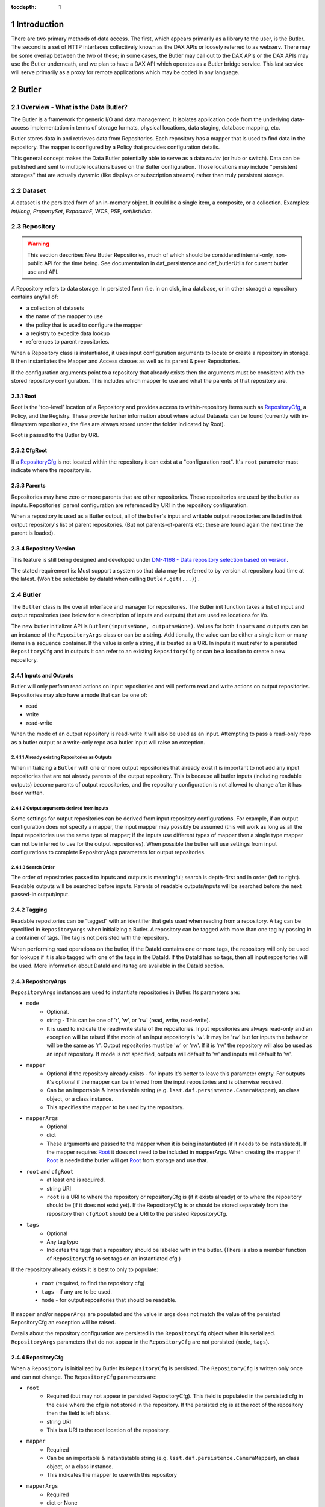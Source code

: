 :tocdepth: 1

.. sectnum::

.. _intro:

Introduction
============

.. _change-record:

There are two primary methods of data access. The first, which appears
primarily as a library to the user, is the Butler. The second is a set of HTTP
interfaces collectively known as the DAX APIs or loosely referred to as
webserv. There may be some overlap between the two of these; in some cases,
the Butler may call out to the DAX APIs or the DAX APIs may use the Butler
underneath, and we plan to have a DAX API which operates as a Butler bridge
service. This last service will serve primarily as a proxy for remote
applications which may be coded in any language.


Butler
======

Overview - What is the Data Butler?
-----------------------------------

The Butler is a framework for generic I/O and data management. It isolates
application code from the underlying data-access implementation in terms of
storage formats, physical locations, data staging, database mapping, etc.

Butler stores data in and retrieves data from Repositories. Each repository has
a mapper that is used to find data in the repository. The mapper is configured
by a Policy that provides configuration details.

This general concept makes the Data Butler potentially able to serve as a data
*router* (or hub or switch). Data can be published and sent to multiple
locations based on the Butler configuration. Those locations may include
"persistent storages" that are actually dynamic (like displays or subscription
streams) rather than truly persistent storage.

Dataset
-------

A dataset is the persisted form of an in-memory object. It could be a single
item, a composite, or a collection. Examples: `int`/`long`, `PropertySet`,
`ExposureF`, WCS, PSF, `set`/`list`/`dict`.

Repository
----------

.. warning::

    This section describes New Butler Repositories, much of which should be
    considered internal-only, non-public API for the time being. See
    documentation in daf_persistence and daf_butlerUtils for current butler use
    and API.

A Repository refers to data storage. In persisted form (i.e. in on disk, in a
database, or in other storage) a repository contains any/all of:

- a collection of datasets
- the name of the mapper to use
- the policy that is used to configure the mapper
- a registry to expedite data lookup
- references to parent repositories.

When a Repository class is instantiated, it uses input configuration arguments
to locate or create a repository in storage. It then instantiates the Mapper and
Access classes as well as its parent & peer Repositories.

If the configuration arguments point to a repository that already exists then
the arguments must be consistent with the stored repository configuration. This
includes which mapper to use and what the parents of that repository are.

Root
^^^^

Root is the 'top-level' location of a Repository and provides access to
within-repository items such as RepositoryCfg_, a Policy, and the Registry.
These provide further information about where actual Datasets can be found
(currently with in-filesystem repositories, the files are always stored under
the folder indicated by Root).

Root is passed to the Butler by URI.

CfgRoot
^^^^^^^
If a RepositoryCfg_ is not located within the repository it can exist at a
"configuration root". It's ``root`` parameter must indicate where the repository
is.

Parents
^^^^^^^

Repositories may have zero or more parents that are other repositories. These
repositories are used by the butler as inputs. Repositories' parent
configuration are referenced by URI in the repository configuration.

When a repository is used as a Butler output, all of the butler's input and
writable output repositories are listed in that output repository's list of
parent repositories. (But not parents-of-parents etc; these are found again the
next time the parent is loaded).

Repository Version
^^^^^^^^^^^^^^^^^^
This feature is still being designed and developed under
`DM-4168 - Data repository selection based on version
<https://jira.lsstcorp.org/browse/DM-4168>`_.

The stated requirement is: Must support a system so that data may be referred to
by version at repository load time at the latest. (Won't be selectable by dataId
when calling ``Butler.get(...)``) .

Butler
------
The ``Butler`` class is the  overall interface and manager for repositories.
The Butler init function takes a list of input and output repositories (see
below for a description of inputs and outputs) that are used as locations for
i/o.

The new butler initializer API is ``Butler(inputs=None, outputs=None)``. Values
for both ``inputs`` and ``outputs`` can be an instance of the ``RepositoryArgs``
class or can be a string. Additionally, the value can be either a single item or
many items in a sequence container. If the value is only a string, it is treated
as a URI. In inputs it must refer to a persisted ``RepositoryCfg`` and in
outputs it can refer to an existing ``RepositoryCfg`` or can be a location to
create a new repository.

Inputs and Outputs
^^^^^^^^^^^^^^^^^^

Butler will only perform read actions on input repositories and will perform
read and write actions on output repositories. Repositories may also have a
mode that can be one of:

* read
* write
* read-write

When the mode of an output repository is read-write it will also be used as an
input. Attempting to pass a read-only repo as a butler output or a write-only
repo as a butler input will raise an exception.


Already existing Repositories as Outputs
""""""""""""""""""""""""""""""""""""""""

When initializing a ``Butler`` with one or more output repositories that already
exist it is important to not add any input repositories that are not already
parents of the output repository. This is because all butler inputs (including
readable outputs) become parents of output repositories, and the repository
configuration is not allowed to change after it has been written.

Output arguments derived from inputs
""""""""""""""""""""""""""""""""""""

Some settings for output repositories can be derived from input repository
configurations. For example, if an output configuration does not specify a
mapper, the input mapper may possibly be assumed (this will work as long as all
the input repositories use the same type of mapper; if the inputs use different
types of mapper then a single type mapper can not be inferred to use for the
output repositories). When possible the butler will use settings from input
configurations to complete RepositoryArgs parameters for output repositories.

Search Order
""""""""""""
The order of repositories passed to inputs and outputs is meaningful; search is
depth-first and in order (left to right). Readable outputs will be searched
before inputs. Parents of readable outputs/inputs will be searched before the
next passed-in output/input.

Tagging
^^^^^^^

Readable repositories can be “tagged” with an identifier that gets used when
reading from a repository. A tag can be specified in ``RepositoryArgs`` when
initializing a Butler. A repository can be tagged with more than one tag by
passing in a container of tags. The tag is not persisted with the repository.

When performing read operations on the butler, if the DataId contains one or
more tags, the repository will only be used for lookups if it is also tagged
with one of the tags in the DataId. If the DataId has no tags, then all input
repositories will be used. More information about DataId and its tag are
available in the DataId section.

RepositoryArgs
^^^^^^^^^^^^^^

``RepositoryArgs`` instances are used to instantiate repositories in Butler. Its
parameters are:

* ``mode``
    * Optional.
    * string - This can be one of 'r', 'w', or 'rw' (read, write, read-write).
    * It is used to indicate the read/write state of the repositories. Input
      repositories are always read-only and an exception will be raised if the
      mode of an input repository is 'w'. It may be 'rw' but for inputs the
      behavior will be the same as 'r'. Output repositories must be 'w' or 'rw'.
      If it is 'rw' the repository will also be used as an input repository. If
      mode is not specified, outputs will default to 'w' and inputs will default
      to 'w'.
* ``mapper``
    * Optional if the repository already exists - for inputs it's better to
      leave this parameter empty. For outputs it's optional if the mapper can be
      inferred from the input repositories and is otherwise required.
    * Can be an importable & instantiatable string (e.g.
      ``lsst.daf.persistence.CameraMapper``), an class object, or a class
      instance.
    * This specifies the mapper to be used by the repository.
* ``mapperArgs``
    * Optional
    * dict
    * These arguments are passed to the mapper when it is being instantiated (if
      it needs to be instantiated). If the mapper requires Root_ it does not
      need to be included in mapperArgs. When creating the mapper if Root_ is
      needed the butler will get Root_ from storage and use that.
* ``root`` and ``cfgRoot``
    * at least one is required.
    * string URI
    * ``root`` is a URI to where the repository or repositoryCfg is (if it
      exists already) or to where the repository should be (if it does not exist
      yet). If the RepositoryCfg is or should be stored separately from the
      repository then ``cfgRoot`` should be a URI to the persisted RepositoryCfg.
* ``tags``
    * Optional
    * Any tag type
    * Indicates the tags that a repository should be labeled with in the
      butler. (There is also a member function of ``RepositoryCfg`` to set
      tags on an instantiated cfg.)

If the repository already exists it is best to only to populate:

 * ``root`` (required, to find the repository cfg)
 * ``tags`` - if any are to be used.
 * ``mode`` - for output repositories that should be readable.

If ``mapper`` and/or ``mapperArgs`` are populated and the value in args does not
match the value of the persisted RepositoryCfg an exception will be raised.

Details about the repository configuration are persisted in the
``RepositoryCfg`` object when it is serialized. ``RepositoryArgs`` parameters
that do not appear in the ``RepositoryCfg`` are not persisted (``mode``,
``tags``).

RepositoryCfg
^^^^^^^^^^^^^

When a ``Repository`` is initialized by Butler its ``RepositoryCfg`` is persisted.
The ``RepositoryCfg`` is written only once and can not change. The ``RepositoryCfg``
parameters are:

* ``root``
    * Required (but may not appear in persisted RepositoryCfg). This field is
      populated in the persisted cfg in the case where the cfg is not stored in
      the repository. If the persisted cfg is at the root of the repository then
      the field is left blank.
    * string URI
    * This is a URI to the root location of the repository.
* ``mapper``
    * Required
    * Can be an importable & instantiatable string (e.g.
      ``lsst.daf.persistence.CameraMapper``), an class object, or a class
      instance.
    * This indicates the mapper to use with this repository
* ``mapperArgs``
    * Required
    * dict or None
    * These arguments are passed to the mapper when it is being instantiated (if
      it needs to be instantiated and the mapper parameter does not have the
      args packed into that value). If the mapper requires root it does not need
      to be included in mapperArgs. When creating the mapper if Root_ is needed
      the butler will get root from storage and use that.
* ``parents``
    * required
    * list or None
    * This is a list of URI to the ``RepositoryCfg`` of each parent.
* ``_isLegacyRepository``
    * not persisted, required in instantiated RepositoryCfg (but is instantiated
      via the cfg reader).
    * bool
    * this is used to mark when a RepositoryCfg was synthesized by reading an
      old-style repository filesystem layout, including reading the _mapper
      file and populating root from the repository's root. In the case where
      _isLegacyRepository is True, the RepositoryCfg is never persisted; the
      next time the repository is used the cfg will be synthesized again.

Mapper
------

A Mapper is used by a Repository to find datasets (when reading) or
locations for datasets (when writing). the ``Mapper`` class must be subclassed
to implement meaningful behavior. The most commonly used Mapper subclass in LSST
is ``CameraMapper``.

Typically a Mapper instance is configured by the Policy.

Storage
^^^^^^^

.. warning::

    This section describes New Butler classes, and should be considered
    internal-only, non-public API for the time being.

Storage is intended to be a protocol (or abstract base class TBD) that defines
the api for concrete Storage classes that implement read and write access.
Storage classes can be added by client code and are to be pluggable; i.e.
provided by client code.

Concrete classes include support for one of:

* file system (FilesystemStorage or PosixStorage)
* database (DatabaseStorage)
* in-memory (InMemoryStorage)
* stream (StreamStorage)
* others, can be implemented by 3rd party users

Concrete Storage classes are responsible for implementing:

 * Concurrency control that cooperates with their actual storage. Handle-to-
 * stored-Parent for persisted data so that the parent may be found at load
   time.

It is worth noting that the Storage classes are interfaces and may contain
datasets (e.g. in-memory storage), but they do not necessarily contain datasets,
and in some cases absolutely do not contain them.

Compressed Datasets
^^^^^^^^^^^^^^^^^^^

The standard implementation of the ``Mapping`` object (used by ``CameraMapper``)
allows files to be compressed, with a ``.gz`` or ``.fz`` file extension. Support
for these extensions is hard coded into ``Mapping`` but could be refactored to
be specified by policy if necessary.

Mapper Configuration
--------------------

Policy
^^^^^^

The policy provides configuration details for the butler framework that will
access a dataset. The policy may be defined in any/all of:

1. repository
2. butler subclass
3. butler framework

If policy keys conflict, settings will override in that order, where the
in-repository settings will have highest priority.

Dataset Type
^^^^^^^^^^^^

A label given to a one or more datasets reflecting their meaning or usage
(not their persisted representation). Each dataset type corresponds to
exactly one Python type. Dataset types are used by convention by Tasks for
their inputs and outputs. Examples: `calexp`, `src`, `icSrc`.

Dataset Prototype
^^^^^^^^^^^^^^^^^

.. warning::

    Dataset Prototype is currently concept-ware and does not exist at all in
    code. See details below.

This concept is work-in-progress, and is related to making it possible to define
dataset types at runtime.
`DM-4180 - Butler: provide API so that a task can define the output dataset type
<https://jira.lsstcorp.org/browse/DM-4180>`_.

A labeled set of basic access characteristics serving as the basis for a
group of dataset types, used to define new dataset types. The characteristics
may include code, template strings, and other configuration data. Dataset
genres are often (but not necessarily) common to all dataset types with the
same Python type, making it easy for an application to select which genre is
applicable to a new dataset type that it is creating.

DataId
------
A class that extends dict. As a dict it contains scientifically meaningful
key-value pairs the mapper to find a location of one or more datasets that
should be read or written.

It also contains a member variable called ``tag``:

* ``tag`` may be a string or other type, including container types. When
  searching repositories, if the tag argument is not None, then repositories will
  only be searched if their tag equals the value of tag (or if a match is found in
  either container of tags).
* When searching, if an input repository is tagged, all of its parents will be
  searched (even if they do not have a tag).
* The Butler API allows a dict to be passed instead of a DataId; as needed it
  will convert the dict into a DataId object (with no tags) internally.

Butler with Legacy Repositories
-------------------------------

_parent
^^^^^^^

Until March 2016 Butler did not have a class abstraction for repositories, and
a Butler was instantiated with a single repository. That single repository could
have "parent" repositories. This allowed the repository to access datasets from
other repositories. This was implemented putting a symlink at the top level of
the repository on disk (at  the location specified by "root") named ``_parent``
whose target was the root of the parent repository.

There is still support for ``_parent`` symlinks in the locations it was used as
of March 2016 (there is minimal support in the Butler framework classes and it
is mostly used by ``CameraMapper``). To the extent possible this will be
maintained but new code and features may not make any attempt to support it.

When searching multiple repositories (current implementation; parents and peers
set by the cfg) an 'old style' repo with _parent symlinks will be treated as a
single repository. IE the _parent symlinks get followed before the next repo in
``repository._parents`` is searched.

Subset
------

ButlerSubset is a container for ButlerDataRefs.  It represents a collection of
data ids that can be used to obtain datasets of the type used when creating the
collection or a compatible dataset type.  It can be thought of as the result of
a query for datasets matching a partial data id.

The ButlerDataRefs are generated at a specified level of the data id hierarchy.
If that is not the level at which datasets are specified, the
ButlerDataRef.subItems() method may be used to dive further into the
ButlerDataRefs.

DataRef
^^^^^^^
A ButlerDataRef is a reference to a potential dataset or group of datasets that
is portable between compatible dataset types.  As such, it can be used to create
or retrieve datasets.

ButlerDataRefs are (conceptually) created as elements of a ButlerSubset by
Butler.subset().  They are initially specific to the dataset type passed to that
call, but they may be used with any other compatible dataset type. Dataset type
compatibility must be determined externally (or by trial and error).

ButlerDataRefs may be created at any level of a data identifier hierarchy. If
the level is not one at which datasets exist, a ButlerSubset with lower-level
ButlerDataRefs can be created using ButlerDataRef.subItems().

DataRefSet
^^^^^^^^^^

Logically, a set of 'DataRef's. This may be implemented as an iterator/generator
in some contexts where materializing the set would be expensive. The
'DataRefSet' is usually generated by listing existing datasets of a particular
dataset type, but its component 'DataRef's can be used with other dataset types.

Caching
-------

When an object is read by the Butler, the Butler keeps a weakref to that object
and returns a normal reference to that object. As long as the normal ref is kept
(i.e. as long as the object is not garbage collected) the Butler will keep the
weakref. If that object is read again, the butler will get a normal ref (via the
weakref) from the cache instead of reading the object from persisted data a
second time.

This is accomplished by keeping a WeakValueDictionary in Butler, where the key
is a custom hash of the ButlerLocation passed to Butler._read, and the value is
the object that was loaded using that ButlerLocation. The hash of ButlerLocation
parameters includes the items needed to uniquely identify an object to be loaded
(or retrieved from the cache).

pythonType
    The type of python object that should be returned.

cppType
    The type of swigged cpp object that will get read & returned (if any)

storageName
    The name/type of storage that the object is persisted as

id(mapper)
    Identifier for exactly which mapper instance mapped this object.

id(storage)
    Identifier for exactly which storage instance read this object.

locationList
    The URI that the object was read from (I think the length of this list will
    always be exactly 1.

usedDataId
    The usedDataId contains the dataId that was used to map the object. It
    contains items from the dataId that were passed to butler.get that were used
    (and not items that were not used), as well as items that had to be looked
    up. **Having the usedDataId depends on this value being passed into the init
    function (usually by the mapper or mapping). If this value is not defined
    then the object will not be cached.**

Cached-Object Mutability
^^^^^^^^^^^^^^^^^^^^^^^^

This introduces an issue with object mutability. If a component object in the
cache is shared between two composite objects, then it is possible that one of
the composite objects could change the component object where the other
composite object did not expect the component to change.

One way to solve this would be to make composite objects that can/should be
shared const, but that's c++ talk; it is not obvious that there is any 'good'
way to make a Python object immutable.

We might need to add api to butler.get so that an object can (should) declare if
an object will be mutates (in which case the loaded object should be unique.
This might be difficult in the presence of component objects, however. The 'will
mutate' flag might need to be in the datasetType definition. However, current
feedback from science users is they would not mutate a component object that
should not be mutated across all instances of that object anyway.

Composite Datasets
------------------

There need not be a one-to-one relationship between an instance of serialized
data, such as in a single FITS file, and datasets (where the definition of a
dataset is “the persisted form of an in-memory object. It could be a single
item, a composite, or a collection”). The relationship can occur as many
datasets in one file, and can also occur as one dataset spread across many files.

Many datasets in one file
^^^^^^^^^^^^^^^^^^^^^^^^^

A file (or other persistent representation of a dataset) may be composed of
multiple component datasets. Each of those datasets is retrievable
independently, provided an appropriate plugin exists to read it.

One dataset across multiple files
^^^^^^^^^^^^^^^^^^^^^^^^^^^^^^^^^

A dataset being retrieved may be composed of multiple component datasets, each
of which is its own independent dataset. Butler supports getting python objects
that are composed of datasets that exist in multiple files. This is the purpose
of Composite Datasets.

Composite Dataset Types
^^^^^^^^^^^^^^^^^^^^^^^

Type 1
    All the data for a single dataset is all the data in a single (FITS) file.

Type 2
    Many different datasets have data in a single (FITS) file.

Type 3
    A single dataset has data in many different (FITS) files.

Components
^^^^^^^^^^

A Composite dataset is made up of Component datasets, each of which may be a
type of composite dataset or a Type 1 dataset.

Components are specified in the policy, as named members under the ``composite``
section within the composite object datasetType definition:

.. code-block:: none

    <datasetType name>: {
        composite: {
            <component name>: {
                datasetType: <datasetType of component>
                ...
            }
            <component name>: {
                datasetType: <datasetType of component>
                ...
            }
            ...
        }
    }

Each component has a
named section that names the component and provides its dataset type and other
details, outlined below.

The datasetType of the component refers to another datasetType within the
policy. The details in the other datasetType will be used for getting and
putting this component.


Composeable and Decomposable Objects
^^^^^^^^^^^^^^^^^^^^^^^^^^^^^^^^^^^^

Python objects that should be created from or, may contain, individual component
objects must be able to be created from those separate components or have those
components assigned at a later time. Objects that should be persisted into
individual components must provide a means of accessing those component objects
for serialization (i.e. the class must provide getters or the member that is the
component must be accessible).

Assembler & Disassembler Plugins
^^^^^^^^^^^^^^^^^^^^^^^^^^^^^^^^

For every Composite datasetType, an Assembler function must be provided to
Butler. This function is used to assemble a Composite object from its component
parts. Similarly, a disassembler must be provided that can deconstruct a
Composite Object into Component Objects to be serialized individually.

Assembler and Disassembler functions are specified in the policy as members of the
composite object datasetType definition.

The assembler function signature is:

.. code-block:: none

    def <assembler function name>(dataId, componentDict, cls):
        """Function for assembling <object> in Butler

        Parameters
        ----------
        dataId : dict
            The dataId that was used to find the objects in componentDict.
        componentDict : dict
            Dict of components that were loaded for this composite. Keys correlate
            to the component name in the policy. Values are instantiated objects.
        cls : class object
            A class object of the type specified for this datasetType by the policy.

        Returns
        -------
        object : instance of cls
            Object that has been assembled or constructed with component inputs.
        """

The disassembler function signature is:

.. code-block:: none

    def <disassembler function name>(obj, dataId, componentDict):
        """Function for disassembling <object> in Butler

        Parameters
        ----------
        obj : object instance
            The object that will be disassembled into component parts.
        dataId : dict
            The dataId that is being used to persist this object.
        componentDict : dict
            A dict to populate with the components that should be persisted for
            this composite.

        Returns
        -------
        None
        """

Composite Policy
^^^^^^^^^^^^^^^^

To indicate that a dataset should be serialized/deserialized from components,
the policy's dataset definition has a keyword ``composite``. The structure is:

.. code-block:: none

    <dataset type name>: {
        composite: {
            <component name>: {
                datasetType: <dataset type>
                setter: <method name of setter>
                getter: <method name of getter>
                assembler: <importable function to do custom deserialization>
                disassembler: <importable function to do custom serialization>
            }
            ...
        }
    }

Where:

<dataset type name>
    The name of the dataset

composite
    A new section. It is optional. (it should be omitted if the dataset is not a composite.)

<component name>
    A name that is used to refer to the component within the composite. Some
    default values can be inferred from the name (see setter & getter).

datasetType
    Names the dataset type that should be used for this component.

setter
    Names the method that is used to set the component in the composite class.
    Defaults to ``set<component name>``

getter
    Similar to 'setter': names the method that is used to get the component from
    the composite class. Defaults to ``get<component name>``

assembler
    Name of a function that can be used to instantiate the custom object if the
    default assembler (see the Assembler section below) is not suitable
    disassembler: similar to assembler but for custom deserialization.

Component Dataset Location
^^^^^^^^^^^^^^^^^^^^^^^^^^

Component datasets may exist within the same or different repositories. Butler uses
``self.get(...)`` to find each component, so for each component the search will start
at the top of the repository search list.

Loading Components Individually
^^^^^^^^^^^^^^^^^^^^^^^^^^^^^^^

It is possible to load a Component object of a Composite dataset without loading
the entire Composite object. To do so, when calling :code:`butler.get()`, use
:code:`<datasetType>.<componentName>`. For example, when using a composite
declared like this:

.. code-block:: none

    calexp_psf: {
        ...type 1 dataset details...
    }

    calexp: {
        composite: {
            psf: {
                datasetType: 'calexp_psf'
            }
            ...
        }
        ...
    }

You can retrieve just the psf of the calexp by calling:

.. code-block:: python

    psf = butler.get('calexp.psf', dataId={...})

Simiarly, you can put just the psf of the calexp by calling:

.. code-block:: python

    butler.put(psf, 'calexp.psf', dataId={...})

Note that componentName and its datasetType are in different namespaces. Because
of this, a component name can be the same string as its datasetType, but it does
not have to be.

DAX
===

Overview - What is DAX?
-----------------------

DAX is a collection of Data Access Interfaces implemented as REST APIs.
Currently, there are three core APIs: dbserv, metaserv, and imgserv. They are
all implemented in python using the `Flask framework
<http://flask.pocoo.org/>`_. The collection of these APIs referred to
as webserv.


dbserv
------
dbserv is the REST API for databases. The primary target for dbserv will be as
a frontend for QServ, but dbserv is generic enough to be used in front of any
database, providing the user a uniform interface and JSON data structure back.
dbserv's interface borrows heavily from the `IVOA Table Access Protocol
<http://www.ivoa.net/documents/TAP/20100327/REC-TAP-1.0.html>`_. While we aim
to provide a complete, TAP-compliant implementation, dbserv is currently a
small subset TAP. We implement only the `/sync` endpoint, and we also return
a JSON format

.. Link to dberv API here once we get sphinx autodoc works for dax_dbserv

Design Requirements
^^^^^^^^^^^^^^^^^^^

dbserv has two primary requirements. The first requirement is to behave as an
abstraction for database access, providing a portable way of performing both
synchronous and asynchronous queries, providing raw data access to any LSST
database through an HTTP API.  The second requirement of is, effectively, to
implement the features in TAP. This can be broken down into four parts:

The second requirement of is, effectively, to implement the features in TAP.
This can be broken down into four parts:

1. Serve and package data to the proper file format
   * (JSON, FITS, VOTable, HDF5, SQLite)
2. Implement ADQL (in some cases, a subset of ADQL)
3. Semantically-useful metadata about results (e.g. UCDs)
4. Handle table uploads from users

The current implementation of dbserv meets a small subset of these requirements.


Future work
^^^^^^^^^^^

In order to best meet these and future requirements moving forward, dbserv
will likely split into two components.

For the first requirement, we will have a component will behave as a lower
level API to the databases, optimized for the datacenter and simplicity of use.
While TAP could conceivably meet most of the needs, TAP's abstractions aren't
efficient for server to server communications, namely streaming, which is an
issue for results larger than a gigabyte.

The second component will act as an intermediary between the user and the lower
level component. In the common case of an ADQL query, this component will parse
the query, validate tables and columns, retrieve UCDs from metaserv (where
appropriate), and possibly rewrite the query to plain SQL for the lower level
API. If the downstream database does not directly implement asynchronous
queries, like the L2 database for example, this component will directly
implement them, otherwise it will defer to the implementation. Finally, this
component will be in charge of stitching together the raw data into an
appropriate file format and attaching semantic metadata about the results to
the file, like UCDs, whenever possible

In order to serve up UCDs and other semantic metadata about a query and/or it's
results, this second component will likely provide an API which a user might
also use in conjunction with the lower level API to mimic the functionality of
the full TAP implementation with the performance benefits of the lower level
API. This will likely be most useful for efficient server-to-server
communications, the likely customer being SUIT. It's also possible this API may
actually be implemented in metaserv.

imgserv
-------

imgserv is a lightweight API to serve up images. The current implementation of
imgserv uses the Butler to acquire relevant images, and imgserv transforms
those images in-process, providing cutouts of images. imgserv may also grow
into a collection of services including
`IVOA's Simple Image Access <http://www.ivoa.net/documents/SIA>`_  and
`SODA <http://www.ivoa.net/documents/SODA>`_.

.. Link to imgserv API here once we get sphinx autodoc works for dax_imgserv

metaserv
--------

metaserv is both a metadata database for dataset repositories and the API to
query that database. Currently, the only repositories that are supported are
databases repositories, and metaserv stores information about tables and their
columns, like UCDs. metaserv will likely grow to include metadata about images
and more generally, Butler repositories. It is not necessarily a goal of
metaserv to facilitate data discovery.

.. Link to metaserv API here once we get sphinx autodoc works for dax_metaserv


Future DAX Services
-------------------

We recognize the need for a Butler service which can act serve as a proxy for
remote Butler instantiations and also serve as a generic gateway for languages
where no Butler implementation exists, like Java. This use case is especially
desired by the SUIT team.


Change Record
=============

+-------------+------------+----------------------------------+-----------------+
| **Version** | **Date**   | **Description**                  | **Owner**       |
+=============+============+==================================+=================+
| 0.1         | 2/15/2016  | Initial version.                 | Jacek Becla     |
+-------------+------------+----------------------------------+-----------------+
